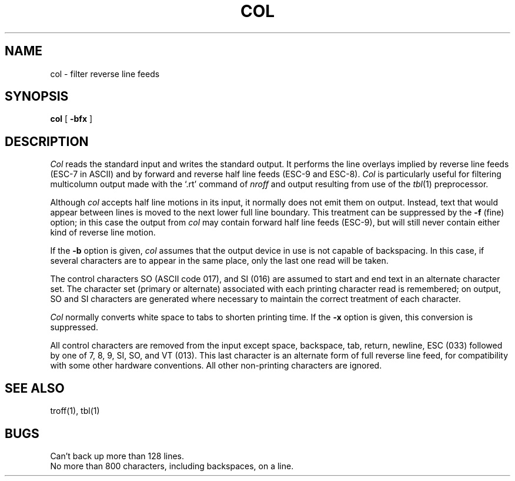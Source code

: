.TH COL 1 "18 January 1983"
.SH NAME
col \- filter reverse line feeds
.SH SYNOPSIS
.B col
[
.B \-bfx
]
.SH DESCRIPTION
.I Col
reads the standard input and writes the standard output.
It performs the line overlays implied by reverse line
feeds (ESC-7 in ASCII)
and by forward and reverse half line feeds (ESC-9 and ESC-8).
.I Col
is particularly useful for filtering multicolumn
output made with the `.rt' command of
.I nroff
and output resulting from use of the
.IR tbl (1)
preprocessor.
.PP
Although
.I col
accepts half line motions in its input, it normally does not
emit them on output.
Instead, text that would appear between lines is moved to the next lower
full line boundary.
This treatment can be suppressed by the
.B \-f
(fine) option; in this case
the output from
.I col
may contain forward half line feeds (ESC-9), but will still never contain
either kind of reverse line motion.
.PP
If the
.B \-b
option is given,
.I col
assumes that the output device in use is not capable of backspacing.
In this case, if several characters are to appear in the same place,
only the last one read will be taken.
.PP
The control characters SO (ASCII code 017),
and SI (016) are assumed
to start and end text in an alternate character set.
The character set (primary or alternate) associated with each printing
character read is remembered; on output, SO and SI characters are generated
where necessary to maintain the correct treatment of each character.
.PP
.I Col
normally converts white space to tabs to shorten printing time.
If the
.B \-x
option is given, this conversion is suppressed.
.PP
All control characters are removed from the input except space,
backspace,
tab, return, newline, ESC (033) followed by one of 7, 8, 9, SI, SO, and VT
(013).
This last character is an alternate form of full reverse line feed, for
compatibility with some other hardware conventions.
All other non-printing characters are ignored.
.SH "SEE ALSO"
troff(1), tbl(1)
.SH BUGS
Can't back up more than 128 lines.
.br
No more than 800 characters, including backspaces, on a line.
